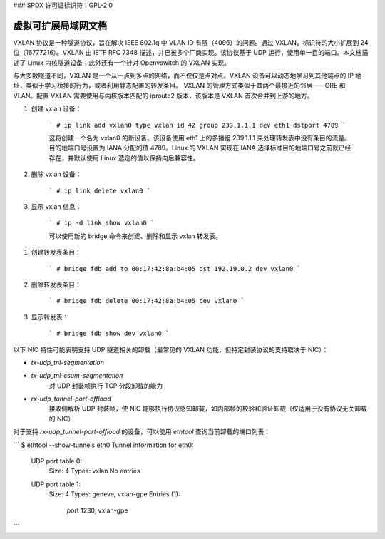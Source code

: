 ### SPDX 许可证标识符：GPL-2.0

==============================================
虚拟可扩展局域网文档
==============================================

VXLAN 协议是一种隧道协议，旨在解决 IEEE 802.1q 中 VLAN ID 有限（4096）的问题。通过 VXLAN，标识符的大小扩展到 24 位（16777216）。VXLAN 由 IETF RFC 7348 描述，并已被多个厂商实现。该协议基于 UDP 运行，使用单一目的端口。本文档描述了 Linux 内核隧道设备；此外还有一个针对 Openvswitch 的 VXLAN 实现。

与大多数隧道不同，VXLAN 是一个从一点到多点的网络，而不仅仅是点对点。VXLAN 设备可以动态地学习到其他端点的 IP 地址，类似于学习桥接的行为，或者利用静态配置的转发条目。
VXLAN 的管理方式类似于其两个最接近的邻居——GRE 和 VLAN。配置 VXLAN 需要使用与内核版本匹配的 iproute2 版本，该版本是 VXLAN 首次合并到上游的地方。

1. 创建 vxlan 设备：

    ```
    # ip link add vxlan0 type vxlan id 42 group 239.1.1.1 dev eth1 dstport 4789
    ```

    这将创建一个名为 vxlan0 的新设备。该设备使用 eth1 上的多播组 239.1.1.1 来处理转发表中没有条目的流量。目的地端口号设置为 IANA 分配的值 4789。Linux 的 VXLAN 实现在 IANA 选择标准目的地端口号之前就已经存在，并默认使用 Linux 选定的值以保持向后兼容性。

2. 删除 vxlan 设备：

    ```
    # ip link delete vxlan0
    ```

3. 显示 vxlan 信息：

    ```
    # ip -d link show vxlan0
    ```

    可以使用新的 bridge 命令来创建、删除和显示 vxlan 转发表。

1. 创建转发表条目：

    ```
    # bridge fdb add to 00:17:42:8a:b4:05 dst 192.19.0.2 dev vxlan0
    ```

2. 删除转发表条目：

    ```
    # bridge fdb delete 00:17:42:8a:b4:05 dev vxlan0
    ```

3. 显示转发表：

    ```
    # bridge fdb show dev vxlan0
    ```

以下 NIC 特性可能表明支持 UDP 隧道相关的卸载（最常见的 VXLAN 功能，但特定封装协议的支持取决于 NIC）：

- `tx-udp_tnl-segmentation`
- `tx-udp_tnl-csum-segmentation`
    对 UDP 封装帧执行 TCP 分段卸载的能力

- `rx-udp_tunnel-port-offload`
    接收侧解析 UDP 封装帧，使 NIC 能够执行协议感知卸载，如内部帧的校验和验证卸载（仅适用于没有协议无关卸载的 NIC）

对于支持 `rx-udp_tunnel-port-offload` 的设备，可以使用 `ethtool` 查询当前卸载的端口列表：

```
$ ethtool --show-tunnels eth0
Tunnel information for eth0:
  UDP port table 0:
    Size: 4
    Types: vxlan
    No entries
  UDP port table 1:
    Size: 4
    Types: geneve, vxlan-gpe
    Entries (1):
        port 1230, vxlan-gpe
```
